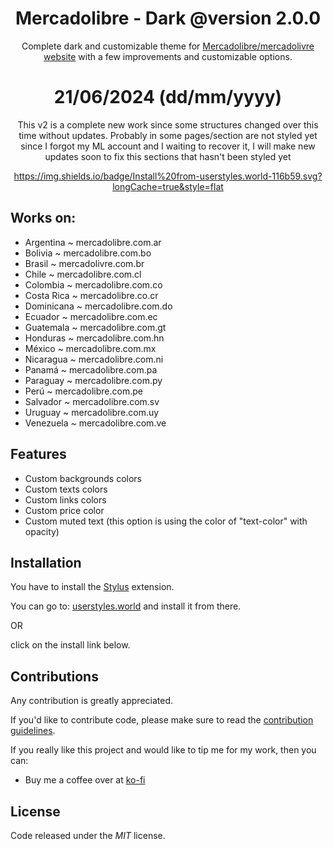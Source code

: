 #+STARTUP: nofold
#+HTML: <div align="center">

* Mercadolibre - Dark @version 2.0.0

Complete dark and customizable theme for [[https://www.mercadolibre.com.ar][Mercadolibre/mercadolivre website]] with a few improvements and customizable options.

* 21/06/2024 (dd/mm/yyyy)
This v2 is a complete new work since some structures changed over this time without updates.
Probably in some pages/section are not styled yet since I forgot my ML account and I waiting to recover it, I will make new updates soon to fix this sections that hasn't been styled yet


[[https://raw.githubusercontent.com/santi-san/mercadolibre-dark/master/mercadolibre-dark.user.css][https://img.shields.io/badge/Install%20from-userstyles.world-116b59.svg?longCache=true&style=flat]]

#+HTML: <img src="https://raw.githubusercontent.com/santi-san/mercadolibre-dark/master/img/preview2024.png" width="100%"/>

#+HTML: </div>

** Works on: 
- Argentina     ~ mercadolibre.com.ar
- Bolivia       ~ mercadolibre.com.bo
- Brasil        ~ mercadolivre.com.br
- Chile         ~ mercadolibre.com.cl
- Colombia      ~ mercadolibre.com.co
- Costa Rica    ~ mercadolibre.co.cr
- Dominicana    ~ mercadolibre.com.do
- Ecuador       ~ mercadolibre.com.ec
- Guatemala     ~ mercadolibre.com.gt
- Honduras      ~ mercadolibre.com.hn
- México        ~ mercadolibre.com.mx
- Nicaragua     ~ mercadolibre.com.ni
- Panamá        ~ mercadolibre.com.pa
- Paraguay      ~ mercadolibre.com.py
- Perú          ~ mercadolibre.com.pe
- Salvador      ~ mercadolibre.com.sv
- Uruguay       ~ mercadolibre.com.uy
- Venezuela     ~ mercadolibre.com.ve


** Features
- Custom backgrounds colors
- Custom texts colors
- Custom links colors
- Custom price color
- Custom muted text (this option is using the color of "text-color" with opacity)

** Installation
You have to install the [[https://add0n.com/stylus.html][Stylus]] extension.

You can go to: [[https://userstyles.world/style/5/mercadolibre-dark-mode][userstyles.world]] and install it from there.

OR

click on the install link below.

[[https://raw.githubusercontent.com/santi-san/mercadolibre-dark/master/mercadolibre-dark.user.css][https://img.shields.io/badge/Install%20theme%20with-Stylus-116b59.svg]]

** Contributions
Any contribution is greatly appreciated.

If you'd like to contribute code, please make sure to read the [[https://github.com/santi-san/mercadolibre-dark/blob/master/contributing.org][contribution
guidelines]].

If you really like this project and would like to tip me for my work, then you
can:
- Buy me a coffee over at [[https://ko-fi.com/satosan][ko-fi]]

** License
Code released under the [[license][MIT]] license.